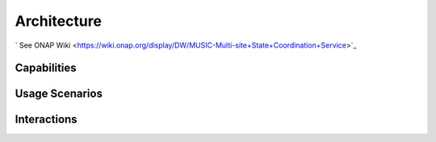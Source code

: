 .. This work is licensed under a Creative Commons Attribution 4.0 International License.
.. http://creativecommons.org/licenses/by/4.0

Architecture
============

` See ONAP Wiki <https://wiki.onap.org/display/DW/MUSIC-Multi-site+State+Coordination+Service>`_


Capabilities
------------


Usage Scenarios
---------------


Interactions
------------
